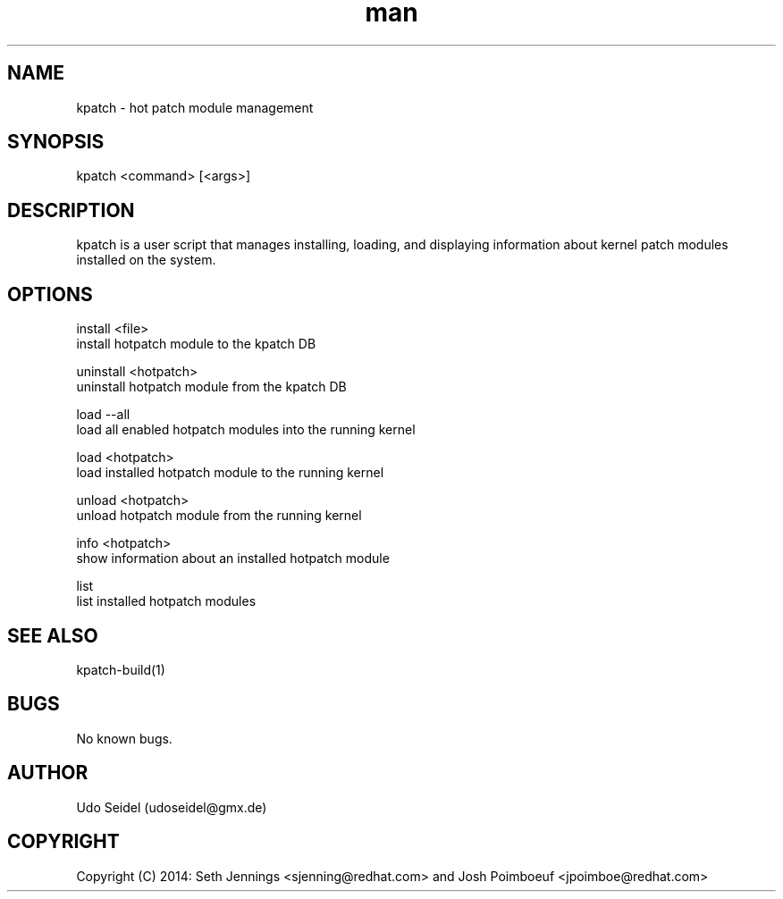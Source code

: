 .\" Manpage for kpatch.
.\" Contact udoseidel@gmx.de to correct errors or typos.
.TH man 1 "23 Mar 2014" "1.0" "kpatch man page"
.SH NAME
kpatch \- hot patch module management
.SH SYNOPSIS
kpatch <command> [<args>]
.SH DESCRIPTION
kpatch is a user script that manages installing, loading, and 
displaying information about kernel patch modules installed on
the system. 
.SH OPTIONS

install <file>
       install hotpatch module to the kpatch DB

uninstall <hotpatch>
       uninstall hotpatch module from the kpatch DB

load --all
       load all enabled hotpatch modules into the running kernel

load <hotpatch>     
       load installed hotpatch module to the running kernel

unload <hotpatch>
       unload hotpatch module from the running kernel

info <hotpatch>
       show information about an installed hotpatch module

list
       list installed hotpatch modules

.SH SEE ALSO
kpatch-build(1)
.SH BUGS
No known bugs.
.SH AUTHOR
Udo Seidel (udoseidel@gmx.de)
.SH COPYRIGHT
Copyright (C) 2014: Seth Jennings <sjenning@redhat.com> and 
Josh Poimboeuf <jpoimboe@redhat.com>

